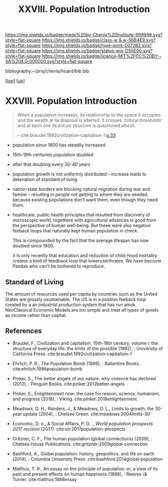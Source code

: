 #   -*- mode: org; fill-column: 60 -*-

#+TITLE: XXVIII. Population Introduction
#+STARTUP: showall
#+TOC: headlines 4
#+PROPERTY: filename
#+LINK: pdf   pdfview:~/proj/chenla/hoard/lib/

[[https://img.shields.io/badge/made%20by-Chenla%20Institute-999999.svg?style=flat-square]] 
[[https://img.shields.io/badge/class-w & w-56B4E9.svg?style=flat-square]]
[[https://img.shields.io/badge/type-work-0072B2.svg?style=flat-square]]
[[https://img.shields.io/badge/status-wip-D55E00.svg?style=flat-square]]
[[https://img.shields.io/badge/licence-MIT%2FCC%20BY--SA%204.0-000000.svg?style=flat-square]]

bibliography:~/proj/chenla/hoard/bib.bib

[[[../../index.org][top]]] [[[../index.org][up]]]

* XXVIII. Population Introduction
  :PROPERTIES:
  :CUSTOM_ID: 
  :Name:      /home/deerpig/proj/chenla/warp/28/intro.org
  :Created:   2018-06-13T09:42@Prek Leap (11.642600N-104.919210W)
  :ID:        461f60c0-807c-4c35-8ac8-b5eca6659f6e
  :VER:       582129795.261059722
  :GEO:       48P-491193-1287029-15
  :BXID:      proj:RWL0-8440
  :Class:     primer
  :Type:      work
  :Status:    wip
  :Licence:   MIT/CC BY-SA 4.0
  :END:

#+begin_quote
When a population increases, its relationship to the space it occupies
and the wealth at its disposal is alterted.  It crosses 'critical
thresholds' and at each one its enture structure is questioned afresh.

-- cite:braudel:1992civilization-capitalism-1 [[pdf:braudel:1992civilization-capitalism-1.pdf::33][p.33]]
#+end_quote

  - population since 1800 has steadily increased
  - 15th-18th centuries population doubled
  - after that doubling every 30-40 years
  - population growth is not uniformly distributed -- increase leads
    to deteriation of standard of living
  - nation-state borders are blocking natural migration during war and
    famine -- resulting in people not getting to where they are
    needed, because existing populations don't want them, even though
    they need them.

  - healthcare, public health principles that resulted from discovery
    of microscopic world, togethere with agricultural advances is good
    from the perspective of human well-being.  But these were also
    negative feeback loops that naturally kept human  population in
    check.

    This is compounded by the fact that the average lifespan has now
    doubled since 1800.

    It is only recently that education and reduction of child-hood
    mortality creates a kind of feedback loop that lowers birthrates.
    We have become Pandas who can't be bothered to reproduce.

** Standard of Living

The amount of resources used per capita by countries such as
the United States are grossly usustainable.  The US is in a
positive feeback loop created by a an industrial production
system that has run amok.  NeoClassical Economic Models are
too simple and treat all types of goods as income rather
than capital.  


** References


  - Braudel, F., Civilization and capitalism, 15th-18th century,
    volume i: the structure of everyday life: the limits of the
    possible (1992), : University of California Press.
    cite:braudel:1992civilization-capitalism-1
  - Ehrlich, P. R., The Population Bomb (1986), : Ballantine Books.
    cite:ehrlich:1986population-bomb 
  - Pinker, S., The better angels of our nature: why violence has
    declined (2012), : Penguin Books.
    cite:pinker:2012better-angels
  - Pinker, S., Enlightenment now: the case for reason, science,
    humanism, and progress (2018), : Viking.
    cite:pinker:2018enlightenment 
  - Meadows, D. H., Randers, J., & Meadows, D. L., Limits to growth:
    the 30-year update (2004), : Chelsea Green.
    cite:meadows:2004limits-30 
  - Economic, D. o., & Social Affairs, P. D. ., /World population
    prospects 2017 revision/ (2017).
    cite:un:2017population-prospects
  - Gritzner, C. F., The human population (global connections)
    (2009), : Chelsea House Publications.
    cite:gritzner:2009global-connection
  - Bashford, A., Global population: history, geopolitics, and life on
    earth (2014), : Columbia University Press.
    cite:bashford:2014global-population

  - Malthus, T. R., An essay on the principle of population: or, a
    view of its past and present effects on human happiness (1888), :
    Reeves \& Turner.
    cite:malthus:1888essay
